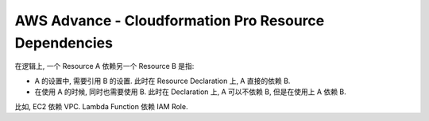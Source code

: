 AWS Advance - Cloudformation Pro Resource Dependencies
==============================================================================

在逻辑上, 一个 Resource A 依赖另一个 Resource B 是指:

- A 的设置中, 需要引用 B 的设置. 此时在 Resource Declaration 上, A 直接的依赖 B.
- 在使用 A 的时候, 同时也需要使用 B. 此时在 Declaration 上, A 可以不依赖 B, 但是在使用上 A 依赖 B.

比如, EC2 依赖 VPC. Lambda Function 依赖 IAM Role.